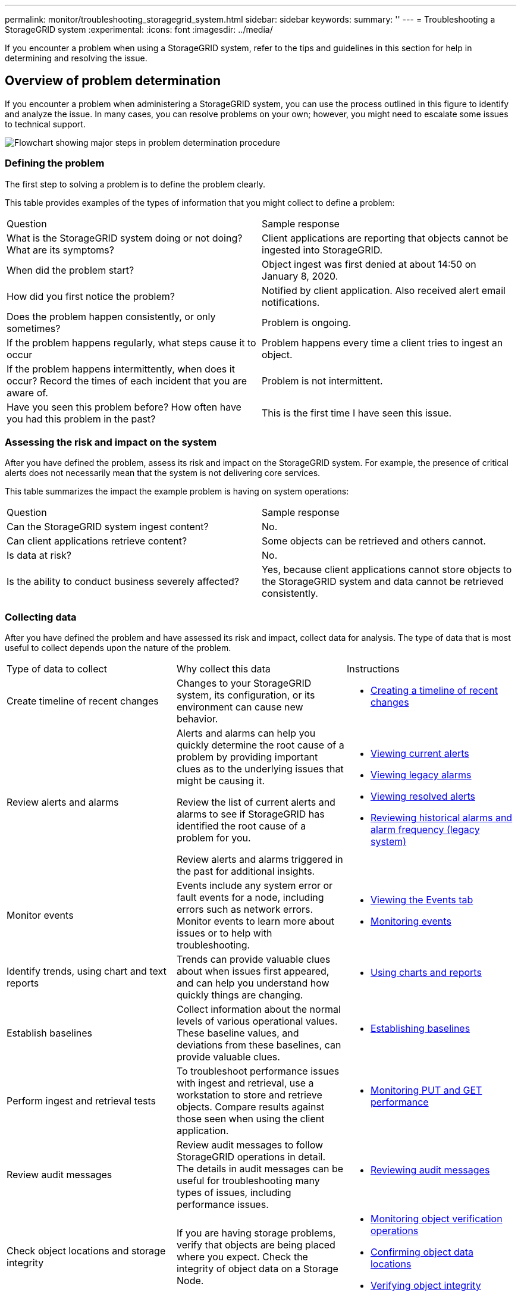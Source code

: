 ---
permalink: monitor/troubleshooting_storagegrid_system.html
sidebar: sidebar
keywords: 
summary: ''
---
= Troubleshooting a StorageGRID system
:experimental:
:icons: font
:imagesdir: ../media/

[.lead]
If you encounter a problem when using a StorageGRID system, refer to the tips and guidelines in this section for help in determining and resolving the issue.

== Overview of problem determination

[.lead]
If you encounter a problem when administering a StorageGRID system, you can use the process outlined in this figure to identify and analyze the issue. In many cases, you can resolve problems on your own; however, you might need to escalate some issues to technical support.

image::../media/problem_determination_methodology.gif[Flowchart showing major steps in problem determination procedure]

=== Defining the problem

[.lead]
The first step to solving a problem is to define the problem clearly.

This table provides examples of the types of information that you might collect to define a problem:

|===
| Question| Sample response
a|
What is the StorageGRID system doing or not doing? What are its symptoms?
a|
Client applications are reporting that objects cannot be ingested into StorageGRID.
a|
When did the problem start?
a|
Object ingest was first denied at about 14:50 on January 8, 2020.
a|
How did you first notice the problem?
a|
Notified by client application. Also received alert email notifications.
a|
Does the problem happen consistently, or only sometimes?
a|
Problem is ongoing.
a|
If the problem happens regularly, what steps cause it to occur
a|
Problem happens every time a client tries to ingest an object.
a|
If the problem happens intermittently, when does it occur? Record the times of each incident that you are aware of.
a|
Problem is not intermittent.
a|
Have you seen this problem before? How often have you had this problem in the past?
a|
This is the first time I have seen this issue.
|===

=== Assessing the risk and impact on the system

[.lead]
After you have defined the problem, assess its risk and impact on the StorageGRID system. For example, the presence of critical alerts does not necessarily mean that the system is not delivering core services.

This table summarizes the impact the example problem is having on system operations:

|===
| Question| Sample response
a|
Can the StorageGRID system ingest content?
a|
No.
a|
Can client applications retrieve content?
a|
Some objects can be retrieved and others cannot.
a|
Is data at risk?
a|
No.
a|
Is the ability to conduct business severely affected?
a|
Yes, because client applications cannot store objects to the StorageGRID system and data cannot be retrieved consistently.
|===

=== Collecting data

[.lead]
After you have defined the problem and have assessed its risk and impact, collect data for analysis. The type of data that is most useful to collect depends upon the nature of the problem.

|===
| Type of data to collect| Why collect this data| Instructions
a|
Create timeline of recent changes
a|
Changes to your StorageGRID system, its configuration, or its environment can cause new behavior.
a|

* link:troubleshooting_storagegrid_system.md#[Creating a timeline of recent changes]

a|
Review alerts and alarms
a|
Alerts and alarms can help you quickly determine the root cause of a problem by providing important clues as to the underlying issues that might be causing it.

Review the list of current alerts and alarms to see if StorageGRID has identified the root cause of a problem for you.

Review alerts and alarms triggered in the past for additional insights.

a|

* link:viewing_current_alerts.md#[Viewing current alerts]
* link:viewing_legacy_alarms.md#[Viewing legacy alarms]
* link:viewing_resolved_alerts.md#[Viewing resolved alerts]
* link:managing_alarms.md#[Reviewing historical alarms and alarm frequency (legacy system)]

a|
Monitor events
a|
Events include any system error or fault events for a node, including errors such as network errors. Monitor events to learn more about issues or to help with troubleshooting.
a|

* link:viewing_events_tab.md#[Viewing the Events tab]
* link:monitoring_events.md#[Monitoring events]

a|
Identify trends, using chart and text reports
a|
Trends can provide valuable clues about when issues first appeared, and can help you understand how quickly things are changing.
a|

* link:using_charts_and_reports.md#[Using charts and reports]

a|
Establish baselines
a|
Collect information about the normal levels of various operational values. These baseline values, and deviations from these baselines, can provide valuable clues.
a|

* link:troubleshooting_storagegrid_system.md#[Establishing baselines]

a|
Perform ingest and retrieval tests
a|
To troubleshoot performance issues with ingest and retrieval, use a workstation to store and retrieve objects. Compare results against those seen when using the client application.
a|

* link:monitoring_put_and_get_performance.md#[Monitoring PUT and GET performance]

a|
Review audit messages
a|
Review audit messages to follow StorageGRID operations in detail. The details in audit messages can be useful for troubleshooting many types of issues, including performance issues.
a|

* link:reviewing_audit_messages.md#[Reviewing audit messages]

a|
Check object locations and storage integrity
a|
If you are having storage problems, verify that objects are being placed where you expect. Check the integrity of object data on a Storage Node.
a|

* link:monitoring_object_verification_operations.md#[Monitoring object verification operations]
* link:troubleshooting_storagegrid_system.md#[Confirming object data locations]
* link:troubleshooting_storagegrid_system.md#[Verifying object integrity]

a|
Collect data for technical support
a|
Technical support might ask you to collect data or review specific information to help troubleshoot issues.
a|

* link:collecting_log_files_and_system_data.md#[Collecting log files and system data]
* link:manually_triggering_autosupport_message.md#[Manually triggering an AutoSupport message]
* link:reviewing_support_metrics.md#[Reviewing support metrics]

|===

==== Creating a timeline of recent changes

[.lead]
When a problem occurs, you should consider what has changed recently and when those changes occurred.

* Changes to your StorageGRID system, its configuration, or its environment can cause new behavior.
* A timeline of changes can help you identify which changes might be responsible for an issue, and how each change might have affected its development.

Create a table of recent changes to your system that includes information about when each change occurred and any relevant details about the change, such information about what else was happening while the change was in progress:

|===
| Time of change| Type of change| Details
a|
For example:

* When did you start the node recovery?
* When did the software upgrade complete?
* Did you interrupt the process?

a|
What happened? What did you do?

a|
Document any relevant details about the change. For example:

* Details of the network changes.
* Which hotfix was installed.
* How client workloads changed.

Make sure to note if more than one change was happening at the same time. For example, was this change made while an upgrade was in progress?

link:troubleshooting_storagegrid_system.md#RECENT_CHANGES[troubleshooting_storagegrid_system.md#RECENT_CHANGES]

|===

===== Examples of significant recent changes

Here are some examples of potentially significant changes:

* Was the StorageGRID system recently installed, expanded, or recovered?
* Has the system been upgraded recently? Was a hotfix applied?
* Has any hardware been repaired or changed recently?
* Has the ILM policy been updated?
* Has the client workload changed?
* Has the client application or its behavior changed?
* Have you changed load balancers, or added or removed a high availability group of Admin Nodes or Gateway Nodes?
* Have any tasks been started that might take a long time to complete? Examples include:
 ** Recovery of a failed Storage Node
 ** Storage Node decommissioning
* Have any changes been made to user authentication, such as adding a tenant or changing LDAP configuration?
* Is data migration taking place?
* Were platform services recently enabled or changed?
* Was compliance enabled recently?
* Have Cloud Storage Pools been added or removed?
* Have any changes been made to storage compression or encryption?
* Have there been any changes to the network infrastructure? For example, VLANs, routers, or DNS.
* Have any changes been made to NTP sources?
* Have any changes been made to the Grid, Admin, or Client Network interfaces?
* Have any configuration changes been made to the Archive Node?
* Have any other changes been made to the StorageGRID system or its environment?

==== Establishing baselines

[.lead]
You can establish baselines for your system by recording the normal levels of various operational values. In the future, you can compare current values to these baselines to help detect and resolve abnormal values.

|===
| Property| Value| How to obtain
a|
Average storage consumption
a|
*__***__**_ GB consumed/day

*__***__**_% consumed/day

a|
Go to the Grid Manager. On the Nodes page, select the entire grid or a site and go to the Storage tab.On the Storage Used - Object Data chart, find a period where the line is fairly stable. Hover your cursor over the chart to estimate how much storage is consumed each day

You can collect this information for the entire system or for a specific data center.

a|
Average metadata consumption
a|
*__***__**_ GB consumed/day

*__***__**_ % consumed/day

a|
Go to the Grid Manager. On the Nodes page, select the entire grid or a site and go to the Storage tab.On the Storage Used - Object Metadata chart, find a period where the line is fairly stable. Hover your cursor over the chart to estimate how much metadata storage is consumed each day

You can collect this information for the entire system or for a specific data center.

a|
Rate of S3/Swift operations
a|
*__***__**_ operations/second

a|
Go to the Dashboard in the Grid Manager. In the Protocol Operations section, view the values for S3 rate and the Swift rate.To see ingest and retrieval rates and counts for a specific site or node, select *Nodes* > *site or Storage Node* > *Objects*. Hover your cursor over the Ingest and Retrieve chart for S3 or Swift.

a|
Failed S3/Swift operations
a|
*__***__**_

a|
Select *Support* > *Tools* > *Grid Topology*. On the Overview tab in the API Operations section, view the value for S3 Operations - Failed or Swift Operations - Failed.

a|
ILM evaluation rate
a|
*__***__**_ objects/second

a|
From the Nodes page, select *grid* > *ILM*.

On the ILM Queue chart, find a period where the line is fairly stable. Hover your cursor over the chart to estimate a baseline value for *Evaluation rate* for your system.

a|
ILM scan rate
a|
*__***__**_ objects/second

a|
Select *Nodes* > *grid* > *ILM*.

On the ILM Queue chart, find a period where the line is fairly stable. Hover your cursor over the chart to estimate a baseline value for *Scan rate* for your system.

a|
Objects queued from client operations
a|
*__***__**_ objects/second

a|
Select *Nodes* > *grid* > *ILM*.

On the ILM Queue chart, find a period where the line is fairly stable. Hover your cursor over the chart to estimate a baseline value for *Objects queued (from client operations)* for your system.

a|
Average query latency
a|
*__***__**_ milliseconds

a|
Select *Nodes* > *Storage Node* > *Objects*. In the Queries table, view the value for Average Latency.

|===

=== Analyzing data

[.lead]
Use the information that you collect to determine the cause of the problem and potential solutions.

The analysis is problem‐dependent, but in general:

* Locate points of failure and bottlenecks using the alarms.
* Reconstruct the problem history using the alarm history and charts.
* Use charts to find anomalies and compare the problem situation with normal operation.

=== Escalation information checklist

[.lead]
If you cannot resolve the problem on your own, contact technical support. Before contacting technical support, gather the information listed in the following table to facilitate problem resolution.

|===
| image:../media/feature_checkmark.gif[checkmark]

| Item| Notes
a|
 
a|
Problem statement
a|
What are the problem symptoms? When did the problem start? Does it happen consistently or intermittently? If intermittently, what times has it occurred?link:troubleshooting_storagegrid_system.md#[Defining the problem]

a|
 
a|
Impact assessment
a|
What is the severity of the problem? What is the impact to the client application?

* Has the client connected successfully before?
* Can the client ingest, retrieve, and delete data?

a|
 
a|
StorageGRID System ID
a|
Select *Maintenance* > *System* > *License*. The StorageGRID System ID is shown as part of the current license.
a|
 
a|
Software version
a|
Click *Help* > *About* to see the StorageGRID version.
a|
 
a|
Customization
a|
Summarize how your StorageGRID system is configured. For example, list the following:

* Does the grid use storage compression, storage encryption, or compliance?
* Does ILM make replicated or erasure coded objects? Does ILM ensure site redundancy? Do ILM rules use the Strict, Balanced, or Dual Commit ingest behaviors?

a|
 
a|
Log files and system data
a|
Collect log files and system data for your system. Select *Support* > *Tools* > *Logs*.You can collect logs for the entire grid, or for selected nodes.

If you are collecting logs only for selected nodes, be sure to include at least one Storage Node that has the ADC service. (The first three Storage Nodes at a site include the ADC service.)

xref:collecting_log_files_and_system_data.adoc[Collecting log files and system data]

a|
 
a|
Baseline information
a|
Collect baseline information regarding ingest operations, retrieval operations, and storage consumption. link:troubleshooting_storagegrid_system.md#[Establishing baselines]

a|
 
a|
Timeline of recent changes
a|
Create a timeline that summarizes any recent changes to the system or its environment.link:troubleshooting_storagegrid_system.md#[Creating a timeline of recent changes]

a|
 
a|
History of efforts to diagnose the issue
a|
If you have taken steps to diagnose or troubleshoot the issue yourself, make sure to record the steps you took and the outcome.
|===
*Related information*

link:troubleshooting_storagegrid_system.md#[Defining the problem]

link:troubleshooting_storagegrid_system.md#[Assessing the risk and impact on the system]

link:troubleshooting_storagegrid_system.md#[Collecting data]

link:troubleshooting_storagegrid_system.md#[Analyzing data]

http://docs.netapp.com/sgws-115/topic/com.netapp.doc.sg-admin/home.html[Administering StorageGRID]

== Troubleshooting object and storage issues

[.lead]
There are several tasks you can perform to help determine the source of object and storage issues.

=== Confirming object data locations

[.lead]
Depending on the problem, you might want to confirm where object data is being stored. For example, you might want to verify that the ILM policy is performing as expected and object data is being stored where intended.

* You must have an object identifier, which can be one of:
 ** *UUID*: The object's Universally Unique Identifier. Enter the UUID in all uppercase.
 ** *CBID*: The object's unique identifier within StorageGRID . You can obtain an object's CBID from the audit log. Enter the CBID in all uppercase.
 ** *S3 bucket and object key*: When an object is ingested through the S3 interface, the client application uses a bucket and object key combination to store and identify the object.
 ** *Swift container and object name*: When an object is ingested through the Swift interface, the client application uses a container and object name combination to store and identify the object.

. Select *ILM* > *Object Metadata Lookup*.
. Type the object's identifier in the *Identifier* field.
+
You can enter a UUID, CBID, S3 bucket/object-key, or Swift container/object-name.
+
image::../media/object_lookup.png[Object Lookup page]

. Click *Look Up*.
+
The object metadata lookup results appear. This page lists the following types of information:

 ** System metadata, including the object ID (UUID), the object name, the name of the container, the tenant account name or ID, the logical size of the object, the date and time the object was first created, and the date and time the object was last modified.
 ** Any custom user metadata key-value pairs associated with the object.
 ** For S3 objects, any object tag key-value pairs associated with the object.
 ** For replicated object copies, the current storage location of each copy.
 ** For erasure-coded object copies, the current storage location of each fragment.
 ** For object copies in a Cloud Storage Pool, the location of the object, including the name of the external bucket and the object's unique identifier.
 ** For segmented objects and multipart objects, a list of object segments including segment identifiers and data sizes. For objects with more than 100 segments, only the first 100 segments are shown.
 ** All object metadata in the unprocessed, internal storage format. This raw metadata includes internal system metadata that is not guaranteed to persist from release to release.
The following example shows the object metadata lookup results for an S3 test object that is stored as two replicated copies.

+
image::../media/object_lookup_results.png[Object Lookup Results]

*Related information*

http://docs.netapp.com/sgws-115/topic/com.netapp.doc.sg-ilm/home.html[Managing objects with information lifecycle management]

http://docs.netapp.com/sgws-115/topic/com.netapp.doc.sg-s3/home.html[Implementing S3 client applications]

http://docs.netapp.com/sgws-115/topic/com.netapp.doc.sg-swift/home.html[Implementing Swift client applications]

=== Object store (storage volume) failures

[.lead]
The underlying storage on a Storage Node is divided into object stores. These object stores are physical partitions that act as mount points for StorageGRID system's storage. Object stores are also known as storage volumes.

You can view object store information for each Storage Node. Object stores are shown at the bottom of the *Nodes* > *Storage Node* > *Storage* page.

image::../media/nodes_page_storage_nodes_storage_tables.png[Nodes Page Storage Node Storage Tables]

To see more details about each Storage Node, follow these steps:

. Select *Support* > *Tools* > *Grid Topology*.
. Select *site* > *Storage Node* > *LDR* > *Storage* > *Overview* > *Main*.

image::../media/storage_node_object_stores.png[Storage Node object store]

Depending on the nature of the failure, faults with a storage volume might be reflected in an alarm on the storage status or on the health of an object store. If a storage volume fails, you should repair the failed storage volume to restore the Storage Node to full functionality as soon as possible. If necessary, you can go to the *Configuration* tab and place the Storage Node in a read‐only state so that the StorageGRID system can use it for data retrieval while you prepare for a full recovery of the server.

*Related information*

http://docs.netapp.com/sgws-115/topic/com.netapp.doc.sg-maint/home.html[Recovery and maintenance]

=== Verifying object integrity

[.lead]
The StorageGRID system verifies the integrity of object data on Storage Nodes, checking for both corrupt and missing objects.

There are two verification processes: background verification and foreground verification. They work together to ensure data integrity. Background verification runs automatically, and continuously checks the correctness of object data. Foreground verification can be triggered by a user, to more quickly verify the existence (although not the correctness) of objects.

*Related information*

link:troubleshooting_storagegrid_system.md#[What background verification is]

link:troubleshooting_storagegrid_system.md#[What foreground verification is]

==== What background verification is

[.lead]
The background verification process automatically and continuously checks Storage Nodes for corrupt copies of object data, and automatically attempts to repair any issues that it finds.

Background verification checks the integrity of replicated objects and erasure-coded objects, as follows:

* *Replicated objects*: If the background verification process finds a replicated object that is corrupt, the corrupt copy is removed from its location and quarantined elsewhere on the Storage Node. Then, a new uncorrupted copy is generated and placed to satisfy the active ILM policy. The new copy might not be placed on the Storage Node that was used for the original copy.
+
NOTE: Corrupt object data is quarantined rather than deleted from the system, so that it can still be accessed. For more information on accessing quarantined object data, contact technical support.

* *Erasure-coded objects*: If the background verification process detects that a fragment of an erasure-coded object is corrupt, StorageGRID automatically attempts to rebuild the missing fragment in place on the same Storage Node, using the remaining data and parity fragments. If the corrupted fragment cannot be rebuilt, the Corrupt Copies Detected (ECOR) attribute is incremented by one, and an attempt is made to retrieve another copy of the object. If retrieval is successful, an ILM evaluation is performed to create a replacement copy of the erasure-coded object.

The background verification process checks objects on Storage Nodes only. It does not check objects on Archive Nodes or in a Cloud Storage Pool. Objects must be older than four days to qualify for background verification.

Background verification runs at a continuous rate that is designed not to interfere with ordinary system activities. Background verification cannot be stopped. However you can increase the background verification rate to more quickly verify the contents of a Storage Node if you suspect a problem.

===== Alerts and alarms (legacy) related to background verification

If the system detects a corrupt object that it cannot correct automatically (because the corruption prevents the object from being identified), the *Unidentified corrupt object detected* alert is triggered.

If background verification cannot replace a corrupted object because it cannot locate another copy, the *Objects lost* alert and the LOST (Lost Objects) legacy alarm are triggered.

==== Changing the background verification rate

[.lead]
You can change the rate at which background verification checks replicated object data on a Storage Node if you have concerns about data integrity.

* You must be signed in to the Grid Manager using a supported browser.
* You must have specific access permissions.

You can change the Verification Rate for background verification on a Storage Node:

* Adaptive: Default setting. The task is designed to verify at a maximum of 4 MB/s or 10 objects/s (whichever is exceeded first).
* High: Storage verification proceeds quickly, at a rate that can slow ordinary system activities.

Use the High verification rate only when you suspect that a hardware or software fault might have corrupted object data. After the High priority background verification completes, the Verification Rate automatically resets to Adaptive.

. Select *Support* > *Tools* > *Grid Topology*.
. Select *Storage Node* > *LDR* > *Verification*.
. Select *Configuration* > *Main*.
. Go to *LDR* > *Verification* > *Configuration* > *Main*.
. Under Background Verification, select *Verification Rate* > *High* or *Verification Rate* > *Adaptive*.
+
image::../media/background_verification_rate.png[setting Verification Rate]
+
NOTE: Setting the Verification Rate to High triggers the VPRI (Verification Rate) legacy alarm at the Notice level.

. Click *Apply Changes*.
. Monitor the results of background verification for replicated objects.
 .. Go to *Nodes* > *Storage Node* > *Objects*.
 .. In the Verification section, monitor the values for *Corrupt Objects* and *Corrupt Objects Unidentified*.
+
If background verification finds corrupt replicated object data, the *Corrupt Objects* metric is incremented, and StorageGRID attempts to extract the object identifier from the data, as follows:

  *** If the object identifier can be extracted, StorageGRID automatically creates a new copy of the object data. The new copy can be made anywhere in the StorageGRID system that satisfies the active ILM policy.
  *** If the object identifier cannot be extracted (because it has been corrupted), the *Corrupt Objects Unidentified* metric is incremented, and the *Unidentified corrupt object detected* alert is triggered.

 .. If corrupt replicated object data is found, contact technical support to determine the root cause of the corruption.
. Monitor the results of background verification for erasure-coded objects.
+
If background verification finds corrupt fragments of erasure-coded object data, the Corrupt Fragments Detected attribute is incremented. StorageGRID recovers by rebuilding the corrupt fragment in place on the same Storage Node.

 .. Select *Support* > *Tools* > *Grid Topology*.
 .. Select *Storage Node* > *LDR* > *Erasure Coding*.
 .. In the Verification Results table, monitor the Corrupt Fragments Detected (ECCD) attribute.

. After corrupt objects have been automatically restored by the StorageGRID system, reset the count of corrupt objects.
 .. Select *Support* > *Tools* > *Grid Topology*.
 .. Select *Storage Node* > *LDR* > *Verification* > *Configuration*.
 .. Select *Reset Corrupt Object Count*.
 .. Click *Apply Changes*.
. If you are confident that quarantined objects are not required, you can delete them.
+
NOTE: If the *Objects lost* alert or the LOST (Lost Objects) legacy alarm was triggered, technical support might want to access quarantined objects to help debug the underlying issue or to attempt data recovery.

 .. Select *Support* > *Tools* > *Grid Topology*.
 .. Select *Storage Node* > *LDR* > *Verification* > *Configuration*.
 .. Select *Delete Quarantined Objects*.
 .. Click *Apply Changes*.

==== What foreground verification is

[.lead]
Foreground verification is a user-initiated process that checks if all expected object data exists on a Storage Node. Foreground verification is used to verify the integrity of a storage device.

Foreground verification is a faster alternative to background verification that checks the existence, but not the integrity, of object data on a Storage Node. If foreground verification finds that many items are missing, there might be an issue with all or part of a storage device associated with the Storage Node.

Foreground verification checks both replicated object data and erasure-coded object data, as follows:

* *Replicated objects*: If a copy of replicated object data is found to be missing, StorageGRID automatically attempts to replace the copy from copies stored elsewhere in the system. The Storage Node runs an existing copy through an ILM evaluation, which will determine that the current ILM policy is no longer being met for this object because the missing copy no longer exists at the expected location. A new copy is generated and placed to satisfy the system's active ILM policy. This new copy might not be placed in the same location that the missing copy was stored.
* *Erasure-coded objects*: If a fragment of an erasure-coded object is found to be missing, StorageGRID automatically attempts to rebuild the missing fragment in place on the same Storage Node using the remaining fragments. If the missing fragment cannot be rebuilt (because too many fragments have been lost), the Corrupt Copies Detected (ECOR) attribute is incremented by one. ILM then attempts to find another copy of the object, which it can use to generate a new erasure-coded copy.
+
If foreground verification identifies an issue with erasure coding on a storage volume, the foreground verification task pauses with an error message that identifies the affected volume. You must perform a recovery procedure for any affected storage volumes.

If no other copies of a missing replicated object or a corrupted erasure-coded object can be found in the grid, the *Objects lost* alert and the LOST (Lost Objects) legacy alarm are triggered.

==== Running foreground verification

[.lead]
Foreground verification enables you to verify the existence of data on a Storage Node. Missing object data might indicate that an issue exists with the underlying storage device.

* You have ensured that the following grid tasks are not running:
 ** Grid Expansion: Add Server (GEXP), when adding a Storage Node
 ** Storage Node Decommissioning (LDCM) on the same Storage Node
If these grid tasks are running, wait for them to complete or release their lock.
* You have ensured that the storage is online. (Select *Support* > *Tools* > *Grid Topology*. Then, select *Storage Node* > *LDR* > *Storage* > *Overview* > *Main*. Ensure that *Storage State - Current* is Online.)
* You have ensured that the following recovery procedures are not running on the same Storage Node:
 ** Recovery of a failed storage volume
 ** Recovery of a Storage Node with a failed system drive
Foreground verification does not provide useful information while recovery procedures are in progress.

Foreground verification checks for both missing replicated object data and missing erasure-coded object data:

* If foreground verification finds large amounts of missing object data, there is likely an issue with the Storage Node's storage that needs to be investigated and addressed.
* If foreground verification finds a serious storage error associated with erasure-coded data, it will notify you. You must perform storage volume recovery to repair the error.

You can configure foreground verification to check all of a Storage Node's object stores or only specific object stores.

If foreground verification finds missing object data, the StorageGRID system attempts to replace it. If a replacement copy cannot be made, the LOST (Lost Objects) alarm might be triggered.

Foreground verification generates an LDR Foreground Verification grid task that, depending on the number of objects stored on a Storage Node, can take days or weeks to complete. It is possible to select multiple Storage Nodes at the same time; however, these grid tasks are not run simultaneously. Instead, they are queued and run one after the other until completion. When foreground verification is in progress on a Storage Node, you cannot start another foreground verification task on that same Storage Node even though the option to verify additional volumes might appear to be available for the Storage Node.

If a Storage Node other than the one where foreground verification is being run goes offline, the grid task continues to run until the *% Complete* attribute reaches 99.99 percent. The *% Complete* attribute then falls back to 50 percent and waits for the Storage Node to return to online status. When the Storage Node's state returns to online, the LDR Foreground Verification grid task continues until it completes.

. Select *Storage Node* > *LDR* > *Verification*.
. Select *Configuration* > *Main*.
. Under *Foreground Verification*, select the check box for each storage volume ID you want to verify.
+
image::../media/foreground_verification_volume_id_selection.gif[Foreground Verification Configuration page]

. Click *Apply Changes*.
+
Wait until the page auto-refreshes and reloads before you leave the page. Once refreshed, object stores become unavailable for selection on that Storage Node.
+
An LDR Foreground Verification grid task is generated and runs until it completes, pauses, or is aborted.

. Monitor missing objects or missing fragments:
 .. Select *Storage Node* > *LDR* > *Verification*.
 .. On the Overview tab under *Verification Results*, note the value of *Missing Objects Detected*.
+
NOTE: The same value is reported as *Lost Objects* on the Nodes page. Go to *Nodes* > *Storage Node*, and select the *Objects* tab.
+
If the number of *Missing Objects Detected* is large (if there are a hundreds of missing objects), there is likely an issue with the Storage Node's storage. Contact technical support.

 .. Select *Storage Node* > *LDR* > *Erasure Coding*.
 .. On the Overview tab under *Verification Results*, note the value of *Missing Fragments Detected*.
+
If the number of *Missing Fragments Detected* is large (if there are a hundreds of missing fragments), there is likely an issue with the Storage Node's storage. Contact technical support.

+
If foreground verification does not detect a significant number of missing replicated object copies or a significant number of missing fragments, then the storage is operating normally.
. Monitor the completion of the foreground verification grid task:
 .. Select *Support* > *Tools* > *Grid Topology*. Then select *site* > menu:Admin Node[CMN] > *Grid Task* > *Overview* > *Main*.
 .. Verify that the foreground verification grid task is progressing without errors.
+
NOTE: A notice-level alarm is triggered on grid task status (SCAS) if the foreground verification grid task pauses.

 .. If the grid task pauses with a critical storage error, recover the affected volume and then run foreground verification on the remaining volumes to check for additional errors.
+
IMPORTANT: If the foreground verification grid task pauses with the message Encountered a critical storage error in volume volID, you must perform the procedure for recovering a failed storage volume. See the recovery and maintenance instructions.

If you still have concerns about data integrity, go to *LDR* > *Verification* > *Configuration* > *Main* and increase the background Verification Rate. Background verification checks the correctness of all stored object data and repairs any issues that it finds. Finding and repairing potential issues as quickly as possible reduces the risk of data loss.

*Related information*

http://docs.netapp.com/sgws-115/topic/com.netapp.doc.sg-maint/home.html[Recovery and maintenance]

=== Troubleshooting lost and missing object data

[.lead]
Objects can be retrieved for several reasons, including read requests from a client application, background verifications of replicated object data, ILM re-evaluations, and the restoration of object data during the recovery of a Storage Node.

The StorageGRID system uses location information in an object's metadata to determine from which location to retrieve the object. If a copy of the object is not found in the expected location, the system attempts to retrieve another copy of the object from elsewhere in the system, assuming that the ILM policy contains a rule to make two or more copies of the object.

If this retrieval is successful, the StorageGRID system replaces the missing copy of the object. Otherwise, the *Objects lost* alert and the legacy LOST (Lost Objects) alarm are triggered, as follows:

* For replicated copies, if another copy cannot be retrieved, the object is considered lost, and the alert and alarm are triggered.
* For erasure coded copies, if a copy cannot be retrieved from the expected location, the Corrupt Copies Detected (ECOR) attribute is incremented by one before an attempt is made to retrieve a copy from another location. If no other copy is found, the alert and alarm are triggered.

You should investigate all *Objects lost* alerts immediately to determine the root cause of the loss and to determine if the object might still exist in an offline, or otherwise currently unavailable, Storage Node or Archive Node.

In the case where object data without copies is lost, there is no recovery solution. However, you must reset the Lost Object counter to prevent known lost objects from masking any new lost objects.

*Related information*

link:troubleshooting_storagegrid_system.md#[Investigating lost objects]

link:troubleshooting_storagegrid_system.md#[Resetting lost and missing object counts]

==== Investigating lost objects

[.lead]
When the *Objects lost* alert and the legacy LOST (Lost Objects) alarm are triggered, you must investigate immediately. Collect information about the affected objects and contact technical support.

* You must be signed in to the Grid Manager using a supported browser.
* You must have specific access permissions.
* You must have the Passwords.txt file.

The *Objects lost* alert and the LOST alarm indicate that StorageGRID believes that there are no copies of an object in the grid. Data might have been permanently lost.

Investigate lost object alarms or alerts immediately. You might need to take action to prevent further data loss. In some cases, you might be able to restore a lost object if you take prompt action.

The number of Lost Objects can be seen in the Grid Manager.

. Select *Nodes*.
. Select *Storage Node* > *Objects*.
. Review the number of Lost Objects shown in the Object Counts table.
+
This number indicates the total number of objects this grid node detects as missing from the entire StorageGRID system. The value is the sum of the Lost Objects counters of the Data Store component within the LDR and DDS services.
+
image::../media/nodes_storage_nodes_objects_page_lost_object.png[Nodes Storage Nodes Object Page lost object]

. From an Admin Node, access the audit log to determine the unique identifier (UUID) of the object that triggered the *Objects lost* alert and the LOST alarm:
 .. Log in to the grid node:
  ... Enter the following command: `ssh admin@grid_node_IP`
  ... Enter the password listed in the Passwords.txt file.
  ... Enter the following command to switch to root: `su -`
  ... Enter the password listed in the Passwords.txt file.
When you are logged in as root, the prompt changes from `$` to `#`.
 .. Change to the directory where the audit logs are located. Enter: `cd /var/local/audit/export/`
 .. Use grep to extract the Object Lost (OLST) audit messages. Enter: `grep OLST audit_file_name`
 .. Note the UUID value included in the message.
+
----
>Admin: # grep OLST audit.log
2020-02-12T19:18:54.780426 [AUDT:[CBID(UI64):0x38186FE53E3C49A5][UUID(CSTR):"**926026C4-00A4-449B-AC72-BCCA72DD1311**"]
[PATH(CSTR):"source/cats"][NOID(UI32):12288733][VOLI(UI64):3222345986][RSLT(FC32):NONE][AVER(UI32):10]
[ATIM(UI64):1581535134780426][ATYP(FC32):OLST][ANID(UI32):12448208][AMID(FC32):ILMX][ATID(UI64):7729403978647354233]]
----
. Use the ObjectByUUID command to find the object by its identifier (UUID), and then determine if data is at risk.
 .. Telnet to localhost 1402 to access the LDR console.
 .. Enter: `/proc/OBRP/ObjectByUUID UUID_value`
+
In this first example, the object with UUID 926026C4-00A4-449B-AC72-BCCA72DD1311 has two locations listed.
+
----
ade 12448208: /proc/OBRP > ObjectByUUID 926026C4-00A4-449B-AC72-BCCA72DD1311

{
    "TYPE(Object Type)": "Data object",
    "CHND(Content handle)": "**926026C4-00A4-449B-AC72-BCCA72DD1311**",
    "NAME": "cats",
    "CBID": "0x38186FE53E3C49A5",
    "PHND(Parent handle, UUID)": "221CABD0-4D9D-11EA-89C3-ACBB00BB82DD",
    "PPTH(Parent path)": "source",
    "META": {
        "BASE(Protocol metadata)": {
            "PAWS(S3 protocol version)": "2",
            "ACCT(S3 account ID)": "44084621669730638018",
            "*ctp(HTTP content MIME type)": "binary/octet-stream"
        },
        "BYCB(System metadata)": {
            "CSIZ(Plaintext object size)": "5242880",
            "SHSH(Supplementary Plaintext hash)": "MD5D 0xBAC2A2617C1DFF7E959A76731E6EAF5E",
            "BSIZ(Content block size)": "5252084",
            "CVER(Content block version)": "196612",
            "CTME(Object store begin timestamp)": "2020-02-12T19:16:10.983000",
            "MTME(Object store modified timestamp)": "2020-02-12T19:16:10.983000",
            "ITME": "1581534970983000"
        },
        "CMSM": {
            "LATM(Object last access time)": "2020-02-12T19:16:10.983000"
        },
        "AWS3": {
            "LOCC": "us-east-1"
        }
    },
    **"CLCO\(Locations\)": \[
        \{
            "Location Type": "CLDI\(Location online\)",
            "NOID\(Node ID\)": "12448208",
            "VOLI\(Volume ID\)": "3222345473",
            "Object File Path": "/var/local/rangedb/1/p/17/11/00rH0%DkRt78Ila\#3udu",
            "LTIM\(Location timestamp\)": "2020-02-12T19:36:17.880569"
        \},
        \{
            "Location Type": "CLDI\(Location online\)",
            "NOID\(Node ID\)": "12288733",
            "VOLI\(Volume ID\)": "3222345984",
            "Object File Path": "/var/local/rangedb/0/p/19/11/00rH0%DkRt78Rrb\#3s;L",
            "LTIM\(Location timestamp\)": "2020-02-12T19:36:17.934425"**
        }
    ]
}
----
+
In the second example, the object with UUID 926026C4-00A4-449B-AC72-BCCA72DD1311 has no locations listed.
+
----
ade 12448208: / > /proc/OBRP/ObjectByUUID 926026C4-00A4-449B-AC72-BCCA72DD1311

{
    "TYPE(Object Type)": "Data object",
    "CHND(Content handle)": "**926026C4-00A4-449B-AC72-BCCA72DD1311**",
    "NAME": "cats",
    "CBID": "0x38186FE53E3C49A5",
    "PHND(Parent handle, UUID)": "221CABD0-4D9D-11EA-89C3-ACBB00BB82DD",
    "PPTH(Parent path)": "source",
    "META": {
        "BASE(Protocol metadata)": {
            "PAWS(S3 protocol version)": "2",
            "ACCT(S3 account ID)": "44084621669730638018",
            "*ctp(HTTP content MIME type)": "binary/octet-stream"
        },
        "BYCB(System metadata)": {
            "CSIZ(Plaintext object size)": "5242880",
            "SHSH(Supplementary Plaintext hash)": "MD5D 0xBAC2A2617C1DFF7E959A76731E6EAF5E",
            "BSIZ(Content block size)": "5252084",
            "CVER(Content block version)": "196612",
            "CTME(Object store begin timestamp)": "2020-02-12T19:16:10.983000",
            "MTME(Object store modified timestamp)": "2020-02-12T19:16:10.983000",
            "ITME": "1581534970983000"
        },
        "CMSM": {
            "LATM(Object last access time)": "2020-02-12T19:16:10.983000"
        },
        "AWS3": {
            "LOCC": "us-east-1"
        }
    }
}
----

 .. Review the output of /proc/OBRP/ObjectByUUID, and take the appropriate action:
+
|===
| Metadata| Conclusion
a|
No object found ("ERROR":"" )
a|
If the object is not found, the message "ERROR":"" is returned.        If the object is not found, it is safe to ignore the alarm. The lack of an object indicates that the object was intentionally deleted.
a|
Locations > 0
a|
If there are locations listed in the output, the Lost Objects alarm might be a false positive.         Confirm that the objects exist. Use the Node ID and filepath listed in the output to confirm that the object file is in the listed location.
+
(The procedure for finding potentially lost objects explains how to use the Node ID to find the correct Storage Node.)
+
link:troubleshooting_storagegrid_system.md#[Searching for and restoring potentially lost objects]

If the objects exist, you can reset the count of Lost Objects to clear the alarm and the alert.
        a|
        Locations = 0
        a|
        If there are no locations listed in the output, the object is potentially missing.         You can try to find and restore the object yourself, or you can contact technical support.

....
    [Searching for and restoring potentially lost objects](troubleshooting_storagegrid_system.md#)

    Technical support might ask you to determine if there is a storage recovery procedure in progress. That is, has a repair-data command been issued on any Storage Node, and is the recovery still in progress? See the information about restoring object data to a storage volume in the recovery and maintenance instructions.


    |===
....

*Related information*

http://docs.netapp.com/sgws-115/topic/com.netapp.doc.sg-maint/home.html[Recovery and maintenance]

http://docs.netapp.com/sgws-115/topic/com.netapp.doc.sg-audit/home.html[Understanding audit messages]

==== Searching for and restoring potentially lost objects

[.lead]
It might be possible to find and restore objects that have triggered a Lost Objects (LOST) alarm and a *Object lost* alert and that you have identified as potentially lost.

* You must have the UUID of any lost object, as identified in "`Investigating lost objects.`"
* You must have the Passwords.txt file.

You can follow this procedure to look for replicated copies of the lost object elsewhere in the grid. In most cases, the lost object will not be found. However, in some cases, you might be able to find and restore a lost replicated object if you take prompt action.

IMPORTANT: Contact technical support for assistance with this procedure.

. From an Admin Node, search the audit logs for possible object locations:
 .. Log in to the grid node:
  ... Enter the following command: `ssh admin@grid_node_IP`
  ... Enter the password listed in the Passwords.txt file.
  ... Enter the following command to switch to root: `su -`
  ... Enter the password listed in the Passwords.txt file.
When you are logged in as root, the prompt changes from `$` to `#`.
 .. Change to the directory where the audit logs are located: `cd /var/local/audit/export/`
 .. Use grep to extract the audit messages associated with the potentially lost object and send them to an output file. Enter: `grep uuid-valueaudit_file_name > output_file_name`
+
For example:
+
----
Admin: # grep 926026C4-00A4-449B-AC72-BCCA72DD1311 audit.log > messages_about_lost_object.txt
----

 .. Use grep to extract the Location Lost (LLST) audit messages from this output file. Enter: `grep LLST output_file_name`
+
For example:
+
----
Admin: # grep LLST messages_about_lost_objects.txt
----
+
An LLST audit message looks like this sample message.
+
----
[AUDT:**\[NOID\(UI32\):12448208\]**[CBIL(UI64):0x38186FE53E3C49A5]
[UUID(CSTR):"926026C4-00A4-449B-AC72-BCCA72DD1311"][LTYP(FC32):CLDI]
**\[PCLD\(CSTR\):"/var/local/rangedb/1/p/17/11/00rH0%DkRs&LgA%\#3tN6"\]**
[TSRC(FC32):SYST][RSLT(FC32):NONE][AVER(UI32):10][ATIM(UI64):
1581535134379225][ATYP(FC32):LLST][ANID(UI32):12448208][AMID(FC32):CLSM]
[ATID(UI64):7086871083190743409]]
----

 .. Find the PCLD field and the NOID field in the LLST message.
+
If present, the value of PCLD is the complete path on disk to the missing replicated object copy. The value of NOID is the node id of the LDR where a copy of the object might be found.
+
If you find an object location, you might be able to restore the object.

 .. Find the Storage Node for this LDR node ID.
+
There are two ways to use the node ID to find the Storage Node:

  *** In the Grid Manager, select *Support* > *Tools* > *Grid Topology*. Then select *Data Center* > *Storage Node* > *LDR*. The LDR node ID is in the Node Information table. Review the information for each Storage Node until you find the one that hosts this LDR.
  *** Download and unzip the Recovery Package for the grid. There is a \docs directory in the SAID package. If you open the index.html file, the Servers Summary shows all node IDs for all grid nodes.
. Determine if the object exists on the Storage Node indicated in the audit message:
 .. Log in to the grid node:
  ... Enter the following command: `ssh admin@grid_node_IP`
  ... Enter the password listed in the Passwords.txt file.
  ... Enter the following command to switch to root: `su -`
  ... Enter the password listed in the Passwords.txt file.
When you are logged in as root, the prompt changes from `$` to `#`.
 .. Determine if the file path for the object exists.
+
For the file path of the object, use the value of PCLD from the LLST audit message.
+
For example, enter:
+
----
ls '/var/local/rangedb/1/p/17/11/00rH0%DkRs&LgA%#3tN6'
----
+
NOTE: Always enclose the object file path in single quotes in commands to escape any special characters.

  *** If the object path is not found, the object is lost and cannot be restored using this procedure. Contact technical support.
  *** If the object path is found, continue with step link:troubleshooting_storagegrid_system.md#STEP_RESTORE[troubleshooting_storagegrid_system.md#STEP_RESTORE]. You can attempt to restore the found object back to StorageGRID.
. If the object path was found, attempt to restore the object to StorageGRID:
 .. From the same Storage Node, change the ownership of the object file so that it can be managed by StorageGRID. Enter: `chown ldr-user:bycast 'file_path_of_object'`
 .. Telnet to localhost 1402 to access the LDR console. Enter: `telnet 0 1402`
 .. Enter: `cd /proc/STOR`
 .. Enter: `Object_Found 'file_path_of_object'`
+
For example, enter:
+
----
Object_Found '/var/local/rangedb/1/p/17/11/00rH0%DkRs&LgA%#3tN6'
----
+
Issuing the Object_Found command notifies the grid of the object's location. It also triggers the active ILM policy, which makes additional copies as specified in the policy.

+
NOTE: If the Storage Node where you found the object is offline, you can copy the object to any Storage Node that is online. Place the object in any /var/local/rangedb directory of the online Storage Node. Then, issue the Object_Found command using that file path to the object.
 ** If the object cannot be restored, the Object_Found command fails. Contact technical support.
 ** If the object was successfully restored to StorageGRID, a success message appears. For example:
+
----
ade 12448208: /proc/STOR > Object_Found '/var/local/rangedb/1/p/17/11/00rH0%DkRs&LgA%#3tN6'

ade 12448208: /proc/STOR > Object found succeeded.
First packet of file was valid. Extracted key: 38186FE53E3C49A5
Renamed '/var/local/rangedb/1/p/17/11/00rH0%DkRs&LgA%#3tN6' to '/var/local/rangedb/1/p/17/11/00rH0%DkRt78Ila#3udu'
----
+
Continue with step link:troubleshooting_storagegrid_system.md#STEP_VERIFY[troubleshooting_storagegrid_system.md#STEP_VERIFY].
. If the object was successfully restored to StorageGRID, verify that new locations were created.
 .. Enter: `cd /proc/OBRP`
 .. Enter: `ObjectByUUID UUID_value`
+
The following example shows that there are two locations for the object with UUID 926026C4-00A4-449B-AC72-BCCA72DD1311.
+
----
ade 12448208: /proc/OBRP > ObjectByUUID 926026C4-00A4-449B-AC72-BCCA72DD1311

{
    "TYPE(Object Type)": "Data object",
    "CHND(Content handle)": "**926026C4-00A4-449B-AC72-BCCA72DD1311**",
    "NAME": "cats",
    "CBID": "0x38186FE53E3C49A5",
    "PHND(Parent handle, UUID)": "221CABD0-4D9D-11EA-89C3-ACBB00BB82DD",
    "PPTH(Parent path)": "source",
    "META": {
        "BASE(Protocol metadata)": {
            "PAWS(S3 protocol version)": "2",
            "ACCT(S3 account ID)": "44084621669730638018",
            "*ctp(HTTP content MIME type)": "binary/octet-stream"
        },
        "BYCB(System metadata)": {
            "CSIZ(Plaintext object size)": "5242880",
            "SHSH(Supplementary Plaintext hash)": "MD5D 0xBAC2A2617C1DFF7E959A76731E6EAF5E",
            "BSIZ(Content block size)": "5252084",
            "CVER(Content block version)": "196612",
            "CTME(Object store begin timestamp)": "2020-02-12T19:16:10.983000",
            "MTME(Object store modified timestamp)": "2020-02-12T19:16:10.983000",
            "ITME": "1581534970983000"
        },
        "CMSM": {
            "LATM(Object last access time)": "2020-02-12T19:16:10.983000"
        },
        "AWS3": {
            "LOCC": "us-east-1"
        }
    },
    **"CLCO\(Locations\)": \[
        \{
            "Location Type": "CLDI\(Location online\)",
            "NOID\(Node ID\)": "12448208",
            "VOLI\(Volume ID\)": "3222345473",
            "Object File Path": "/var/local/rangedb/1/p/17/11/00rH0%DkRt78Ila\#3udu",
            "LTIM\(Location timestamp\)": "2020-02-12T19:36:17.880569"
        \},
        \{
            "Location Type": "CLDI\(Location online\)",
            "NOID\(Node ID\)": "12288733",
            "VOLI\(Volume ID\)": "3222345984",
            "Object File Path": "/var/local/rangedb/0/p/19/11/00rH0%DkRt78Rrb\#3s;L",
            "LTIM\(Location timestamp\)": "2020-02-12T19:36:17.934425"**
        }
    ]
}
----

 .. Sign out of the LDR console. Enter: `exit`
. From an Admin Node, search the audit logs for the ORLM audit message for this object to confirm that information lifecycle management (ILM) has placed copies as required.
 .. Log in to the grid node:
  ... Enter the following command: `ssh admin@grid_node_IP`
  ... Enter the password listed in the Passwords.txt file.
  ... Enter the following command to switch to root: `su -`
  ... Enter the password listed in the Passwords.txt file.
When you are logged in as root, the prompt changes from `$` to `#`.
 .. Change to the directory where the audit logs are located: `cd /var/local/audit/export/`
 .. Use grep to extract the audit messages associated with the object to an output file. Enter: `grep uuid-valueaudit_file_name > output_file_name`
+
For example:
+
----
Admin: # grep 926026C4-00A4-449B-AC72-BCCA72DD1311 audit.log > messages_about_restored_object.txt
----

 .. Use grep to extract the Object Rules Met (ORLM) audit messages from this output file. Enter: `grep ORLM output_file_name`
+
For example:
+
----
Admin: # grep ORLM messages_about_restored_object.txt
----
+
An ORLM audit message looks like this sample message.
+
----
[AUDT:[CBID(UI64):0x38186FE53E3C49A5][RULE(CSTR):"Make 2 Copies"]
[STAT(FC32):DONE][CSIZ(UI64):0][UUID(CSTR):"926026C4-00A4-449B-AC72-BCCA72DD1311"]
[LOCS(CSTR):"**CLDI 12828634 2148730112**, **CLDI 12745543 2147552014**"]
[RSLT(FC32):SUCS][AVER(UI32):10][ATYP(FC32):ORLM][ATIM(UI64):1563398230669]
[ATID(UI64):15494889725796157557][ANID(UI32):13100453][AMID(FC32):BCMS]]
----

 .. Find the LOCS field in the audit message.
+
If present, the value of CLDI in LOCS is the node ID and the volume ID where an object copy has been created. This message shows that the ILM has been applied and that two object copies have been created in two locations in the grid.
. Reset the count of lost objects in the Grid Manager.

*Related information*

link:troubleshooting_storagegrid_system.md#[Investigating lost objects]

link:troubleshooting_storagegrid_system.md#[Confirming object data locations]

link:troubleshooting_storagegrid_system.md#[Resetting lost and missing object counts]

http://docs.netapp.com/sgws-115/topic/com.netapp.doc.sg-audit/home.html[Understanding audit messages]

==== Resetting lost and missing object counts

[.lead]
After investigating the StorageGRID system and verifying that all recorded lost objects are permanently lost or that it is a false alarm, you can reset the value of the Lost Objects attribute to zero.

* You must be signed in to the Grid Manager using a supported browser.
* You must have specific access permissions.

You can reset the Lost Objects counter from either of the following pages:

* *Support* > *Tools* > *Grid Topology* > *site* > *Storage Node* > *LDR* > *Data Store* > *Overview* > *Main*
* *Support* > *Tools* > *Grid Topology* > *site* > *Storage Node* > *DDS* > *Data Store* > *Overview* > *Main*

These instructions show resetting the counter from the *LDR* > *Data Store* page.

. Select *Support* > *Tools* > *Grid Topology*.
. Select *Site* > *Storage Node* > *LDR* > *Data Store* > *Configuration* for the Storage Node that has the *Objects lost* alert or the LOST alarm.
. Select *Reset Lost Objects Count*.
+
image::../media/reset_ldr_lost_object_count.gif[Screenshot of LDR Reset Lost Object count]

. Click *Apply Changes*.
+
The Lost Objects attribute is reset to 0 and the *Objects lost* alert and the LOST alarm clear, which can take a few minutes.

. Optionally, reset other related attribute values that might have been incremented in the process of identifying the lost object.
 .. Select *Site* > *Storage Node* > *LDR* > *Erasure Coding* > *Configuration*.
 .. Select *Reset Reads Failure Count* and *Reset Corrupt Copies Detected Count*.
 .. Click *Apply Changes*.
 .. Select *Site* > *Storage Node* > *LDR* > *Verification* > *Configuration*.
 .. Select *Reset Missing Objects Count* and *Reset Corrupt Objects Count*.
 .. If you are confident that quarantined objects are not required, you can select *Delete Quarantined Objects*.
+
Quarantined objects are created when background verification identifies a corrupt replicated object copy. In most cases StorageGRID automatically replaces the corrupt object, and it is safe to delete the quarantined objects. However, if the *Objects lost* alert or the LOST alarm is triggered, technical support might want to access the quarantined objects.

 .. Click *Apply Changes*.

+
It can take a few moments for the attributes to reset after you click *Apply Changes*.

*Related information*

http://docs.netapp.com/sgws-115/topic/com.netapp.doc.sg-admin/home.html[Administering StorageGRID]

=== Troubleshooting the Low object data storage alert

[.lead]
The *Low object data storage* alert monitors how much space is available for storing object data on each Storage Node.

* You must be signed in to the Grid Manager using a supported browser.
* You must have specific access permissions.

The *Low object data storage* is triggered when the total amount of replicated and erasure coded object data on a Storage Node meets one of the conditions configured in the alert rule.

By default, a major alert is triggered when this condition evaluates as true:

----
(storagegrid_storage_utilization_data_bytes/
(storagegrid_storage_utilization_data_bytes + storagegrid_storage_utilization_usable_space_bytes)) >=0.90
----

In this condition:

* `storagegrid_storage_utilization_data_bytes` is an estimate of the total size of replicated and erasure coded object data for a Storage Node.
* `storagegrid_storage_utilization_usable_space_bytes` is the total amount of object storage space remaining for a Storage Node.

If a major or minor *Low object data storage* alert is triggered, you should perform an expansion procedure as soon as possible.

. Select *Alerts* > *Current*.
+
The Alerts page appears.

. From the table of alerts, expand the *Low object data storage* alert group, if required, and select the alert you want to view.
+
NOTE: Select the alert, not the heading for a group of alerts.

. Review the details in the dialog box, and note the following:
 ** Time triggered
 ** The name of the site and node
 ** The current values of the metrics for this alert
. Select *Nodes* > *Storage_Node or Site* > *Storage*.
. Hover your cursor over the Storage Used - Object Data graph.
+
The following values are shown:

 ** *Used (%)*: The percentage of the Total usable space that has been used for object data.
 ** *Used*: The amount of the Total usable space that has been used for object data.
 ** *Replicated data*: An estimate of the amount of replicated object data on this node, site, or grid.
 ** *Erasure-coded data*: An estimate of the amount of erasure-coded object data on this node, site, or grid.
 ** *Total*: The total amount of usable space on this node, site, or grid.
The Used value is the `storagegrid_storage_utilization_data_bytes` metric.

+
image::../media/nodes_page_storage_used_object_data.png[Nodes Page Storage Used Object Data]

. Select the time controls above the graph to view storage use over different time periods.
+
Looking at storage use over time can help you understand how much storage was used before and after the alert was triggered and can help you estimate how long it might take for the node's remaining space to become full.

. As soon as possible, perform an expansion procedure to add storage capacity.
+
You can add storage volumes (LUNs) to existing Storage Nodes, or you can add new Storage Nodes.
+
NOTE: To manage a full Storage Node, see the instructions for administering StorageGRID.

*Related information*

link:troubleshooting_storagegrid_system.md#[Troubleshooting the Storage Status (SSTS) alarm]

http://docs.netapp.com/sgws-115/topic/com.netapp.doc.sg-expansion/home.html[Expanding a StorageGRID system]

http://docs.netapp.com/sgws-115/topic/com.netapp.doc.sg-admin/home.html[Administering StorageGRID]

=== Troubleshooting the Storage Status (SSTS) alarm

[.lead]
The Storage Status (SSTS) alarm is triggered if a Storage Node has insufficient free space remaining for object storage.

* You must be signed in to the Grid Manager using a supported browser.
* You must have specific access permissions.

The SSTS (Storage Status) alarm is triggered at the Notice level when the amount of free space on every volume in a Storage Node falls below the value of the Storage Volume Soft Read Only Watermark (*Configuration* > *Storage Options* > *Overview*).

image::../media/storage_watermarks.png[Storage Options Overview]

For example, suppose the Storage Volume Soft Read-Only Watermark is set to 10 GB, which is its default value. The SSTS alarm is triggered if less than 10 GB of usable space remains on each storage volume in the Storage Node. If any of the volumes has 10 GB or more of available space, the alarm is not triggered.

If an SSTS alarm has been triggered, you can follow these steps to better understand the issue.

. Select *Support* > *Alarms (legacy)* > *Current Alarms*.
. From the Service column, select the data center, node, and service that are associated with the SSTS alarm.
+
The Grid Topology page appears. The Alarms tab shows the active alarms for the node and service you selected.
+
image::../media/ssts_alarm.png[Storage Node > LDR > Storage > Alarms tab]
+
In this example, both the SSTS (Storage Status) and SAVP (Total Usable Space (Percent)) alarms have been triggered at the Notice level.
+
NOTE: Typically, both the SSTS alarm and the SAVP alarm are triggered at about the same time; however, whether both alarms are triggered depends on the the watermark setting in GB and the SAVP alarm setting in percent.

. To determine how much usable space is actually available, select *LDR* > *Storage* > *Overview*, and find the Total Usable Space (STAS) attribute.
+
image::../media/storage_node_total_usable_space.png[Total Usable Space]
+
In this example, only 19.6 GB of the 164 GB of space on this Storage Node remains available. Note that the total value is the sum of the *Available* values for the three object store volumes. The SSTS alarm was triggered because each of the three storage volumes had less than 10 GB of available space.

. To understand how storage has been used over time, select the *Reports* tab, and plot Total Usable Space over the last few hours.
+
In this example, Total Usable Space dropped from roughly 155 GB at 12:00 to 20 GB at 12:35, which corresponds to the time at which the SSTS alarm was triggered.
+
image::../media/total_usable_space_chart.png[Total Usable Space - Chart]

. To understand how storage is being used as a percent of the total, plot Total Usable Space (Percent) over the last few hours.
+
In this example, the total usable space dropped from 95% to just over 10% at approximately the same time.
+
image::../media/total_usable_storage_percent_chart.png[Total Usable Space (Percent) - Chart]

. As required, add storage capacity by expanding the StorageGRID system.
+
For procedures on how to manage a full Storage Node, see the instructions for administering StorageGRID.

*Related information*

http://docs.netapp.com/sgws-115/topic/com.netapp.doc.sg-expansion/home.html[Expanding a StorageGRID system]

http://docs.netapp.com/sgws-115/topic/com.netapp.doc.sg-admin/home.html[Administering StorageGRID]

=== Troubleshooting delivery of platform services messages (SMTT alarm)

[.lead]
The Total Events (SMTT) alarm is triggered in the Grid Manager if a platform service message is delivered to an destination that cannot accept the data.

For example, an S3 multipart upload can succeed even though the associated replication or notification message cannot be delivered to the configured endpoint. Or, a message for CloudMirror replication can fail to be delivered if the metadata is too long.

The SMTT alarm contains a Last Event message that says, Failed to publish notifications for bucket-nameobject key for the last object whose notification failed.

For additional information about troubleshooting platform services, see the instructions for administering StorageGRID. You might need to access the tenant from the Tenant Manager to debug a platform service error.

. To view the alarm, select *Nodes* > *site* > *grid node* > *Events*.
. View Last Event at the top of the table.
+
Event messages are also listed in /var/local/log/bycast-err.log.

. Follow the guidance provided in the SMTT alarm contents to correct the issue.
. Click *Reset event counts*.
. Notify the tenant of the objects whose platform services messages have not been delivered.
. Instruct the tenant to trigger the failed replication or notification by updating the object's metadata or tags.

*Related information*

http://docs.netapp.com/sgws-115/topic/com.netapp.doc.sg-admin/home.html[Administering StorageGRID]

http://docs.netapp.com/sgws-115/topic/com.netapp.doc.sg-tenant-admin/home.html[Using tenant accounts]

xref:logs_files_reference.adoc[Log files reference]

xref:resetting_event_counts.adoc[Resetting event counts]

== Troubleshooting metadata issues

[.lead]
There are several tasks you can perform to help determine the source of metadata problems.

=== Troubleshooting the Low metadata storage alert

[.lead]
If the *Low metadata storage* alert is triggered, you must add new Storage Nodes.

* You must be signed in to the Grid Manager using a supported browser.

StorageGRID reserves a certain amount of space on volume 0 of each Storage Node for object metadata. This space is known as the actual reserved space, and it is subdivided into the space allowed for object metadata (the allowed metadata space) and the space required for essential database operations, such as compaction and repair. The allowed metadata space governs overall object capacity.

image::../media/metadata_allowed_space_volume_0.png[Metadata Allowed Space Volume 0]

If object metadata consumes more than 100% of the space allowed for metadata, database operations cannot run efficiently and errors will occur.

StorageGRID uses the following Prometheus metric to measure how full the allowed metadata space is:

----
storagegrid_storage_utilization_metadata_bytes/storagegrid_storage_utilization_metadata_allowed_bytes
----

When this Prometheus expression reaches certain thresholds, the *Low metadata storage* alert is triggered.

* *Minor*: Object metadata is using 70% or more of the allowed metadata space. You should add new Storage Nodes as soon as possible.
* *Major*: Object metadata is using 90% or more of the allowed metadata space. You must add new Storage Nodes immediately.
+
IMPORTANT: When object metadata is using 90% or more of the allowed metadata space, a warning appears on the Dashboard. If this warning appears, you must add new Storage Nodes immediately. You must never allow object metadata to use more than 100% of the allowed space.

* *Critical*: Object metadata is using 100% or more of the allowed metadata space and is starting to consume the space required for essential database operations. You must stop the ingest of new objects, and you must add new Storage Nodes immediately.

In the following example, object metadata is using more than 100% of the allowed metadata space. This is a critical situation, which will result in inefficient database operation and errors.

image::../media/cdlp_dashboard_alarm.gif[Metadata Dashboard Alarm]

IMPORTANT: If the size of volume 0 is smaller than the Metadata Reserved Space storage option (for example, in a non-production environment), the calculation for the *Low metadata storage* alert might be inaccurate.

. Select *Alerts* > *Current*.
. From the table of alerts, expand the *Low metadata storage* alert group, if required, and select the specific alert you want to view.
. Review the details in the alert dialog box.
. If a major or critical *Low metadata storage* alert has been triggered, perform an expansion to add Storage Nodes immediately.
+
NOTE: Because StorageGRID keeps complete copies of all object metadata at each site, the metadata capacity of the entire grid is limited by the metadata capacity of the smallest site. If you need to add metadata capacity to one site, you should also expand any other sites by the same number of Storage Nodes.
+
After you perform the expansion, StorageGRID redistributes the existing object metadata to the new nodes, which increases the overall metadata capacity of the grid. No user action is required. The *Low metadata storage* alert is cleared.

*Related information*

xref:monitoring_object_metadata_capacity_for_each_storage_node.adoc[Monitoring object metadata capacity for each Storage Node]

http://docs.netapp.com/sgws-115/topic/com.netapp.doc.sg-expansion/home.html[Expanding a StorageGRID system]

=== Troubleshooting the Services: Status - Cassandra (SVST) alarm

[.lead]
The Services: Status - Cassandra (SVST) alarm indicates that you might need to rebuild the Cassandra database for a Storage Node. Cassandra is used as the metadata store for StorageGRID.

* You must be signed in to the Grid Manager using a supported browser.
* You must have specific access permissions.
* You must have the Passwords.txt file.

If Cassandra is stopped for more than 15 days (for example, the Storage Node is powered off), Cassandra will not start when the node is brought back online. You must rebuild the Cassandra database for the affected DDS service.

You can use the Diagnostics page to obtain additional information on the current state of your grid.

xref:running_diagnostics.adoc[Running diagnostics]

IMPORTANT: If two or more of the Cassandra database services are down for more than 15 days, contact technical support, and do not proceed with the steps below.

. Select *Support* > *Tools* > *Grid Topology*.
. Select *site* > *Storage Node* > *SSM* > *Services* > *Alarms* > *Main* to display alarms.
+
This example shows that the SVST alarm was triggered.
+
image::../media/svst_alarm.gif[Alarms: SSM: Services page]
+
The SSM Services Main page also indicates that Cassandra is not running.
+
image::../media/cassandra_not_running.gif[Overview: SSM: Services page]

. Try restarting Cassandra from the Storage Node:
 .. Log in to the grid node:
  ... Enter the following command: `ssh admin@grid_node_IP`
  ... Enter the password listed in the Passwords.txt file.
  ... Enter the following command to switch to root: `su -`
  ... Enter the password listed in the Passwords.txt file.
When you are logged in as root, the prompt changes from `$` to `#`.
 .. Enter: `/etc/init.d/cassandra status`
 .. If Cassandra is not running, restart it: `/etc/init.d/cassandra restart`
. If Cassandra does not restart, determine how long Cassandra has been down. If Cassandra has been down for longer than 15 days, you must rebuild the Cassandra database.
+
IMPORTANT: If two or more of the Cassandra database services are down, contact technical support, and do not proceed with the steps below.
+
You can determine how long Cassandra has been down by charting it or by reviewing the servermanager.log file.

. To chart Cassandra:
 .. Select *Support* > *Tools* > *Grid Topology*. Then select *site* > *Storage Node* > *SSM* > *Services* > *Reports* > *Charts*.
 .. Select *Attribute* > *Service: Status - Cassandra*.
 .. For *Start Date*, enter a date that is at least 16 days before the current date. For *End Date*, enter the current date.
 .. Click *Update*.
 .. If the chart shows Cassandra as being down for more than 15 days, rebuild the Cassandra database.

+
The following chart example shows that Cassandra has been down for at least 17 days.
+
image::../media/cassandra_not_running_chart.png[Overview: SSM: Services page]
. To review the servermanager.log file on the Storage Node:
 .. Log in to the grid node:
  ... Enter the following command: `ssh admin@grid_node_IP`
  ... Enter the password listed in the Passwords.txt file.
  ... Enter the following command to switch to root: `su -`
  ... Enter the password listed in the Passwords.txt file.
When you are logged in as root, the prompt changes from `$` to `#`.
 .. Enter: `cat /var/local/log/servermanager.log`
+
The contents of the servermanager.log file are displayed.
+
If Cassandra has been down for longer than 15 days, the following message is displayed in the servermanager.log file:
+
----
"2014-08-14 21:01:35 +0000 | cassandra | cassandra not
started because it has been offline for longer than
its 15 day grace period - rebuild cassandra
----

 .. Make sure the timestamp of this message is the time when you attempted restarting Cassandra as instructed in step link:troubleshooting_storagegrid_system.md#STEP_6A4A25E2BE2649DAB476DB900C8B864F[3].
+
There can be more than one entry for Cassandra; you must locate the most recent entry.

 .. If Cassandra has been down for longer than 15 days, you must rebuild the Cassandra database.
+
For instructions, see "`Recovering from a single Storage Node down more than 15 days`" in the recovery and maintenance instructions.

 .. Contact technical support if alarms do not clear after Cassandra is rebuilt.

*Related information*

http://docs.netapp.com/sgws-115/topic/com.netapp.doc.sg-maint/home.html[Recovery and maintenance]

=== Troubleshooting Cassandra Out of Memory errors (SMTT alarm)

[.lead]
A Total Events (SMTT) alarm is triggered when the Cassandra database has an out-of-memory error. If this error occurs, contact technical support to work through the issue.

If an out-of-memory error occurs for the Cassandra database, a heap dump is created, a Total Events (SMTT) alarm is triggered, and the Cassandra Heap Out Of Memory Errors count is incremented by one.

. To view the event, select *Nodes* > *grid node* > *Events*.
. Verify that the Cassandra Heap Out Of Memory Errors count is 1 or greater.
+
You can use the Diagnostics page to obtain additional information on the current state of your grid.
+
xref:running_diagnostics.adoc[Running diagnostics]

. Go to /var/local/core/, compress the Cassandra.hprof file, and send it to technical support.
. Make a backup of the Cassandra.hprof file, and delete it from the /var/local/core/ directory.
+
This file can be as large as 24 GB, so you should remove it to free up space.

. Once the issue is resolved, click *Reset event counts*.
+
NOTE: To reset event counts, you must have the Grid Topology Page Configuration permission.

*Related information*

xref:resetting_event_counts.adoc[Resetting event counts]

== Troubleshooting certificate errors

[.lead]
If you see a security or certificate issue when you try to connect to StorageGRID using a web browser, an S3 or Swift client, or an external monitoring tool, you should check the certificate.

Certificate errors can cause problems when you try to connect to StorageGRID using the Grid Manager, Grid Management API, Tenant Manager, or the Tenant Management API. Certificate errors can also occur when you try to connect with an S3 or Swift client or external monitoring tool.

If you are accessing the Grid Manager or Tenant Manager using a domain name instead of an IP address, the browser shows a certificate error without an option to bypass if either of the following occurs:

* Your custom management interface server certificate expires.
* You revert from a custom management interface server certificate to the default server certificate.

The following example shows a certificate error when the custom management interface server certificate expired:

image::../media/certificate_error.png[Example certificate error]

To ensure that operations are not disrupted by a failed server certificate, the *Expiration of server certificate for Management Interface* alert is triggered when the server certificate is about to expire.

When you are using client certificates for external Prometheus integration, certificate errors can be caused by the StorageGRID management interface server certificate or by client certificates. The *Expiration of certificates configured on Client Certificates page* alert is triggered when a client certificate is about to expire.

. If you received an alert notification about an expired certificate, access the certificate details:
 ** For a server certificate, select *Configuration* > *Network Settings* > *Server Certificates*.
 ** For a client certificate, select *Configuration* > *Access Control* > *Client Certificates*.
. Check the validity period of the certificate.
+
Some web browsers and S3 or Swift clients do not accept certificates with a validity period greater than 398 days.

. If the certificate has expired or will expire soon, upload or generate a new certificate.
 ** For a server certificate, see the steps for configuring a custom server certificate for the Grid Manager and the Tenant Manager in the instructions for administering StorageGRID.
 ** For a client certificate, see the steps for configuring a client certificate in the instructions for administering StorageGRID.
. For server certificate errors, try either or both of the following options:
 ** Ensure that the Subject Alternative Name (SAN) of the certificate is populated, and that the SAN matches the IP address or host name of the node that you are connecting to.
 ** If you are attempting to connect to StorageGRID using a domain name:
  ... Enter the IP address of the Admin Node instead of the domain name to bypass the connection error and access the Grid Manager.
  ... From the Grid Manager, select *Configuration* > *Network Settings* > *Server Certificates* to install a new custom certificate or continue with the default certificate.
  ... In the instructions for administering StorageGRID, see the steps for configuring a custom server certificate for the Grid Manager and the Tenant Manager.

*Related information*

http://docs.netapp.com/sgws-115/topic/com.netapp.doc.sg-admin/home.html[Administering StorageGRID]

== Troubleshooting Admin Node and user interface issues

[.lead]
There are several tasks you can perform to help determine the source of issues related to Admin Nodes and the StorageGRID user interface.

=== Troubleshooting sign-on errors

[.lead]
If you experience an error when you are signing in to a StorageGRID Admin Node, your system might have an issue with the identity federation configuration, a networking or hardware problem, an issue with Admin Node services, or an issue with the Cassandra database on connected Storage Nodes.

* You must have the Passwords.txt file.
* You must have specific access permissions.

Use these troubleshooting guidelines if you see any of the following error messages when attempting to sign in to an Admin Node:

* Your credentials for this account were invalid. Please try again.
* Waiting for services to start...
* Internal server error. The server encountered an error and could not complete your request. Please try again. If the problem persists, contact Technical Support.
* Unable to communicate with server. Reloading page...

. Wait 10 minutes, and try signing in again.
+
If the error is not resolved automatically, go to the next step.

. If your StorageGRID system has more than one Admin Node, try signing in to the Grid Manager from another Admin Node.
 ** If you are able to sign in, you can use the *Dashboard*, *Nodes*, *Alerts*, and *Support* options to help determine the cause of the error.
 ** If you have only one Admin Node or you still cannot sign in, go to the next step.
. Determine if the node's hardware is offline.
. If single sign-on (SSO) is enabled for your StorageGRID system, refer to the steps for configuring single sign-on, in the instructions for administering StorageGRID.
+
You might need to temporarily disable and re-enable SSO for a single Admin Node to resolve any issues.
+
NOTE: If SSO is enabled, you cannot sign on using a restricted port. You must use port 443.

. Determine if the account you are using belongs to a federated user.
+
If the federated user account is not working, try signing in to the Grid Manager as a local user, such as root.

 ** If the local user can sign in:
  ... Review any displayed alarms.
  ... Select *Configuration* > *Identity Federation*.
  ... Click *Test Connection* to validate your connection settings for the LDAP server.
  ... If the test fails, resolve any configuration errors.
 ** If the local user cannot sign in and you are confident that the credentials are correct, go to the next step.

. Use Secure Shell (ssh) to log in to the Admin Node:
 .. Enter the following command: `ssh admin@Admin_Node_IP`
 .. Enter the password listed in the Passwords.txt file.
 .. Enter the following command to switch to root: `su -`
 .. Enter the password listed in the Passwords.txt file.
+
When you are logged in as root, the prompt changes from `$` to `#`.
. View the status of all services running on the grid node: `storagegrid-status`
+
Make sure the nms, mi, nginx, and mgmt api services are all running.
+
The output is updated immediately if the status of a service changes.

 $ storagegrid-status
 Host Name                      99-211
 IP Address                     10.96.99.211
 Operating System Kernel        4.19.0         Verified
 Operating System Environment   Debian 10.1    Verified
 StorageGRID Webscale Release   11.4.0         Verified
 Networking                                    Verified
 Storage Subsystem                             Verified
 Database Engine                5.5.9999+default Running
 Network Monitoring             11.4.0         Running
 Time Synchronization           1:4.2.8p10+dfsg Running
 ams                            11.4.0         Running
 cmn                            11.4.0         Running
 nms                            11.4.0         Running
 ssm                            11.4.0         Running
 mi                             11.4.0         Running
 dynip                          11.4.0         Running
 nginx                          1.10.3         Running
 tomcat                         9.0.27         Running
 grafana                        6.4.3          Running
 mgmt api                       11.4.0         Running
 prometheus                     11.4.0         Running
 persistence                    11.4.0         Running
 ade exporter                   11.4.0         Running
 alertmanager                   11.4.0         Running
 attrDownPurge                  11.4.0         Running
 attrDownSamp1                  11.4.0         Running
 attrDownSamp2                  11.4.0         Running
 node exporter                  0.17.0+ds      Running
 sg snmp agent                  11.4.0         Running

. Confirm that the Apache web server is running: `# service apache2 status`
. Use Lumberjack to collect logs: `# /usr/local/sbin/lumberjack.rb`
+
If the failed authentication happened in the past, you can use the --start and --end Lumberjack script options to specify the appropriate time range. Use lumberjack -h for details on these options.
+
The output to the terminal indicates where the log archive has been copied.

. Review the following logs:
 ** /var/local/log/bycast.log
 ** /var/local/log/bycast-err.log
 ** /var/local/log/nms.log
 ** **/*commands.txt
. If you could not identify any issues with the Admin Node, issue either of the following commands to determine the IP addresses of the three Storage Nodes that run the ADC service at your site. Typically, these are the first three Storage Nodes that were installed at the site.
+
----
# cat /etc/hosts
----
+
----
# vi /var/local/gpt-data/specs/grid.xml
----
+
Admin Nodes use the ADC service during the authentication process.

. From the Admin Node, log in to each of the ADC Storage Nodes, using the IP addresses you identified.
 .. Enter the following command: `ssh admin@grid_node_IP`
 .. Enter the password listed in the Passwords.txt file.
 .. Enter the following command to switch to root: `su -`
 .. Enter the password listed in the Passwords.txt file.
+
When you are logged in as root, the prompt changes from `$` to `#`.
. View the status of all services running on the grid node: `storagegrid-status`
+
Make sure the idnt, acct, nginx, and cassandra services are all running.

. Repeat steps link:troubleshooting_storagegrid_system.md#STEP_711E539DD37B4B67B1007A52C9E16410[troubleshooting_storagegrid_system.md#STEP_711E539DD37B4B67B1007A52C9E16410] and link:troubleshooting_storagegrid_system.md#STEP_E8986AC5D5004199BAC0553A2C005F9F[troubleshooting_storagegrid_system.md#STEP_E8986AC5D5004199BAC0553A2C005F9F] to review the logs on the Storage Nodes.
. If you are unable to resolve the issue, contact technical support.
+
Provide the logs you collected to technical support.

*Related information*

http://docs.netapp.com/sgws-115/topic/com.netapp.doc.sg-admin/home.html[Administering StorageGRID]

xref:logs_files_reference.adoc[Log files reference]

=== Troubleshooting user interface issues

[.lead]
You might see issues with the Grid Manager or the Tenant Manager after upgrading to a new version of StorageGRID software.

==== Web interface does not respond as expected

The Grid Manager or the Tenant Manager might not respond as expected after StorageGRID software is upgraded.

If you experience issues with the web interface:

* Make sure you are using a supported browser.
+
NOTE: Browser support has changed for StorageGRID 11.5. Confirm you are using a supported version.

* Clear your web browser cache.
+
Clearing the cache removes outdated resources used by the previous version of StorageGRID software, and permits the user interface to operate correctly again. For instructions, see the documentation for your web browser.

*Related information*

xref:web_browser_requirements.adoc[Web browser requirements]

http://docs.netapp.com/sgws-115/topic/com.netapp.doc.sg-admin/home.html[Administering StorageGRID]

=== Checking the status of an unavailable Admin Node

[.lead]
If the StorageGRID system includes multiple Admin Nodes, you can use another Admin Node to check the status of an unavailable Admin Node.

You must have specific access permissions.

. From an available Admin Node, sign in to the Grid Manager using a supported browser.
. Select *Support* > *Tools* > *Grid Topology*.
. Select *Site* > *unavailable Admin Node* > *SSM* > *Services* > *Overview* > *Main*.
. Look for services that have a status of Not Running and that might also be displayed in blue.
+
image::../media/unavailable_admin_node_troubleshooting.gif[screenshot described by surrounding text]

. Determine if alarms have been triggered.
. Take the appropriate actions to resolve the issue.

*Related information*

http://docs.netapp.com/sgws-115/topic/com.netapp.doc.sg-admin/home.html[Administering StorageGRID]

== Troubleshooting network, hardware, and platform issues

[.lead]
There are several tasks you can perform to help determine the source of issues related to StorageGRID network, hardware, and platform issues.

=== Troubleshooting "`422: Unprocessable Entity`" errors

[.lead]
The error 422: Unprocessable Entity can occur in a number of circumstances. Check the error message to determine what caused your issue.

If you see one of the listed error messages, take the recommended action.

|===
| Error message| Root cause and corrective action
a|

----
422: Unprocessable Entity

Validation failed. Please check
the values you entered for
errors. Test connection failed.
Please verify your
configuration. Unable to
authenticate, please verify
your username and password:
LDAP Result Code 8 "Strong
Auth Required": 00002028:
LdapErr: DSID-0C090256,
comment: The server requires
binds to turn on integrity
checking if SSL\TLS are not
already active on the
connection, data 0, v3839
----

a|
This message might occur if you select the *Do not use TLS* option for Transport Layer Security (TLS) when configuring identity federation using Windows Active Directory (AD).

Using the *Do not use TLS* option is not supported for use with AD servers that enforce LDAP signing. You must select either the *Use STARTTLS* option or the *Use LDAPS* option for TLS.

a|

----
422: Unprocessable Entity

Validation failed. Please check
the values you entered for
errors. Test connection failed.
Please verify your
configuration.Unable to
begin TLS, verify your
certificate and TLS
configuration: LDAP Result
Code 200 "Network Error":
TLS handshake failed
    (EOF)
----

a|
This message appears if you try to use an unsupported cipher to make a Transport Layer Security (TLS) connection from StorageGRID to an external system used for identify federation or Cloud Storage Pools.

Check the ciphers that are offered by the external system. The system must use one of the ciphers supported by StorageGRID for outgoing TLS connections, as shown in the instructions for administering StorageGRID.

|===
*Related information*

http://docs.netapp.com/sgws-115/topic/com.netapp.doc.sg-admin/home.html[Administering StorageGRID]

=== Troubleshooting the Grid Network MTU mismatch alert

[.lead]
The *Grid Network MTU mismatch* alert is triggered when the maximum transmission unit (MTU) setting for the Grid Network interface (eth0) differs significantly across nodes in the grid.

The differences in MTU settings could indicate that some, but not all, eth0 networks are configured for jumbo frames. An MTU size mismatch of greater than 1000 might cause network performance problems.

. List the MTU settings for eth0 on all nodes.
 ** Use the query provided in the Grid Manager.
 ** Navigate to *<primary Admin Node IP address>/metrics/graph* and enter the following query: `node_network_mtu_bytes{interface='eth0'}`
. Modify the MTU settings as necessary to ensure they are the same for the Grid Network interface (eth0) on all nodes.
 ** For appliance nodes, see the installation and maintenance instructions for your appliance.
 ** For Linux- and VMware-based nodes, use the following command: `+/usr/sbin/change-mtu.py [-h] [-n node] mtu network [network...]+`
+
*Example*: `change-mtu.py -n node 1500 grid admin`
+
NOTE: On Linux-based nodes, if the desired MTU value for the network in the container exceeds the value already configured on the host interface, you must first configure the host interface to have the desired MTU value, and then use the `change-mtu.py` script to change the MTU value of the network in the container.
+
Use the following arguments for modifying the MTU on Linux- or VMware-based nodes.
+
|===
a|
*Positional arguments*
a|
*Description*
a|
`mtu`
a|
The MTU to set. Must be in the range 1280 to 9216.
a|
`network`
a|
The networks to apply the MTU to. Include one or more of the following network types:

  *** grid
  *** admin
  *** client

a|
*Optional arguments*
a|
*Description*
a|
`-h, – help`
a|
Show the help message and exit.
a|
`-n node, --node node`
a|
The node. The default is the local node.
|===

*Related information*

http://docs.netapp.com/sgws-115/topic/com.netapp.doc.sga-install-sg1000/home.html[SG100 and SG1000 appliance installation and maintenance]

http://docs.netapp.com/sgws-115/topic/com.netapp.doc.sga-install-sg6000/home.html[SG6000 appliance installation and maintenance]

http://docs.netapp.com/sgws-115/topic/com.netapp.doc.sga-install-sg5700/home.html[SG5700 appliance installation and maintenance]

http://docs.netapp.com/sgws-115/topic/com.netapp.doc.sg-app-install/home.html[SG5600 appliance installation and maintenance]

=== Troubleshooting the Network Receive Error (NRER) alarm

[.lead]
Network Receive Error (NRER) alarms can be caused by connectivity issues between StorageGRID and your network hardware. In some cases, NRER errors can clear without manual intervention. If the errors do not clear, take the recommended actions.

NRER alarms can be caused by the following issues with networking hardware that connects to StorageGRID:

* Forward error correction (FEC) is required and not in use
* Switch port and NIC MTU mismatch
* High link error rates
* NIC ring buffer overrun

. Follow the troubleshooting steps for all potential causes of the NRER alarm given your network configuration.
 ** If the error is caused by FEC mismatch, perform the following steps:
+
NOTE: These steps are applicable only for NRER errors caused by FEC mismatch on StorageGRID appliances.

  ... Check the FEC status of the port in the switch attached to your StorageGRID appliance.
  ... Check the physical integrity of the cables from the appliance to the switch.
  ... If you want to change FEC settings to try to resolve the NRER alarm, first ensure that the appliance is configured for *Auto* mode on the Link Configuration page of the StorageGRID Appliance Installer (see the installation and maintenance instructions for your appliance). Then, change the FEC settings on the switch ports. The StorageGRID appliance ports will adjust their FEC settings to match, if possible.
+
(You cannot configure FEC settings on StorageGRID appliances. Instead, the appliances attempt to discover and mirror the FEC settings on the switch ports they are connected to. If the links are forced to 25-GbE or 100-GbE network speeds, the switch and NIC might fail to negotiate a common FEC setting. Without a common FEC setting, the network will fall back to "`no-FEC`" mode. When FEC is not enabled, the connections are more susceptible to errors caused by electrical noise.)

+
NOTE: StorageGRID appliances support Firecode (FC) and Reed Solomon (RS) FEC, as well as no FEC.

 ** If the error is caused by a switch port and NIC MTU mismatch, check that the MTU size configured on the node is the same as the MTU setting for the switch port.
+
The MTU size configured on the node might be smaller than the setting on the switch port the node is connected to. If a StorageGRID node receives an Ethernet frame larger than its MTU, which is possible with this configuration, the NRER alarm might be reported. If you believe this is what is happening, either change the MTU of the switch port to match the StorageGRID network interface MTU, or change the MTU of the StorageGRID network interface to match the switch port, depending on your end-to-end MTU goals or requirements.
+
IMPORTANT: For the best network performance, all nodes should be configured with similar MTU values on their Grid Network interfaces. The *Grid Network MTU mismatch* alert is triggered if there is a significant difference in MTU settings for the Grid Network on individual nodes. The MTU values do not have to be the same for all network types.
+
NOTE: To change the MTU setting, see the installation and maintenance guide for your appliance.

 ** If the error is caused by high link error rates, perform the following steps:
  ... Enable FEC, if not already enabled.
  ... Verify that your network cabling is of good quality and is not damaged or improperly connected.
  ... If the cables do not appear to be the problem, contact technical support.
*Note:* You might notice high error rates in an environment with high electrical noise.
 ** If the error is a NIC ring buffer overrun, contact technical support.
+
The ring buffer can be overrun when the StorageGRID system is overloaded and unable to process network events in a timely manner.
. After you resolve the underlying problem, reset the error counter.
 .. Select *Support* > *Tools* > *Grid Topology*.
 .. Select *site* > *grid node* > *SSM* > *Resources* > *Configuration* > *Main*.
 .. Select *Reset Receive Error Count* and click *Apply Changes*.

*Related information*

link:troubleshooting_storagegrid_system.md#[Troubleshooting the Grid Network MTU mismatch alert]

xref:alarms_reference.adoc[Alarms reference (legacy system)]

http://docs.netapp.com/sgws-115/topic/com.netapp.doc.sga-install-sg6000/home.html[SG6000 appliance installation and maintenance]

http://docs.netapp.com/sgws-115/topic/com.netapp.doc.sga-install-sg5700/home.html[SG5700 appliance installation and maintenance]

http://docs.netapp.com/sgws-115/topic/com.netapp.doc.sg-app-install/home.html[SG5600 appliance installation and maintenance]

http://docs.netapp.com/sgws-115/topic/com.netapp.doc.sga-install-sg1000/home.html[SG100 and SG1000 appliance installation and maintenance]

=== Troubleshooting time synchronization errors

[.lead]
You might see issues with time synchronization in your grid.

If you encounter time synchronization problems, verify that you have specified at least four external NTP sources, each providing a Stratum 3 or better reference, and that all external NTP sources are operating normally and are accessible by your StorageGRID nodes.

NOTE: When specifying the external NTP source for a production-level StorageGRID installation, do not use the Windows Time (W32Time) service on a version of Windows earlier than Windows Server 2016. The time service on earlier versions of Windows is not sufficiently accurate and is not supported by Microsoft for use in high-accuracy environments, such as StorageGRID.

*Related information*

http://docs.netapp.com/sgws-115/topic/com.netapp.doc.sg-maint/home.html[Recovery and maintenance]

=== Linux: Network connectivity issues

[.lead]
You might see issues with network connectivity for StorageGRID grid nodes hosted on Linux hosts.

==== MAC address cloning

In some cases, network issues can be resolved by using MAC address cloning. If you are using virtual hosts, set the value of the MAC address cloning key for each of your networks to "true" in your node configuration file. This setting causes the MAC address of the StorageGRID container to use the MAC address of the host. To create node configuration files, see the instructions in the installation guide for your platform.

IMPORTANT: Create separate virtual network interfaces for use by the Linux host OS. Using the same network interfaces for the Linux host OS and the StorageGRID container might cause the host OS to become unreachable if promiscuous mode has not been enabled on the hypervisor.

For more information on enabling MAC cloning, see the instructions in the installation guide for your platform.

==== Promiscuous mode

If you do not want to use MAC address cloning and would rather allow all interfaces to receive and transmit data for MAC addresses other than the ones assigned by the hypervisor, ensure that the security properties at the virtual switch and port group levels are set to *Accept* for Promiscuous Mode, MAC Address Changes, and Forged Transmits. The values set on the virtual switch can be overridden by the values at the port group level, so ensure that settings are the same in both places.

*Related information*

http://docs.netapp.com/sgws-115/topic/com.netapp.doc.sg-install-rhel/home.html[Red Hat Enterprise Linux or CentOS installation]

http://docs.netapp.com/sgws-115/topic/com.netapp.doc.sg-install-ub/home.html[Ubuntu or Debian installation]

=== Linux: Node status is "`orphaned`"

[.lead]
A Linux node in an orphaned state usually indicates that either the storagegrid service or the StorageGRID node daemon controlling the node's container died unexpectedly.

If a Linux node reports that it is in an orphaned state, you should:

* Check logs for errors and messages.
* Attempt to start the node again.
* If necessary, use Docker commands to stop the existing node container.
* Restart the node.

. Check logs for both the service daemon and the orphaned node for obvious errors or messages about exiting unexpectedly.
. Log in to the host as root or using an account with sudo permission.
. Attempt to start the node again by running the following command: `$ sudo storagegrid node start node-name`

 $ sudo storagegrid node start DC1-S1-172-16-1-172
+
If the node is orphaned, the response is
+
----
Not starting ORPHANED node DC1-S1-172-16-1-172
----

. From Linux, stop the Docker container and any controlling storagegrid-node processes:``sudo docker stop --time secondscontainer-name``
+
For `seconds`, enter the number of seconds you want to wait for the container to stop (typically 15 minutes or less).
+
----
sudo docker stop --time 900 storagegrid-DC1-S1-172-16-1-172
----

. Restart the node: `storagegrid node start node-name`
+
----
storagegrid node start DC1-S1-172-16-1-172
----

=== Linux: Troubleshooting IPv6 support

[.lead]
You might need to enable IPv6 support in the kernel if you have installed StorageGRID nodes on Linux hosts and you notice that IPv6 addresses have not been assigned to the node containers as expected.

You can see the IPv6 address that has been assigned to a grid node in the following locations in the Grid Manager:

* Select *Nodes*, and select the node. Then, click *Show more* next to *IP Addresses* on the Overview tab.
+
image::../media/node_overview_ip_addresses_ipv6.gif[screen shot of Nodes > Overview > IP Addresses]

* Select *Support* > *Tools* > *Grid Topology*. Then, select *node* > *SSM* > *Resources*. If an IPv6 address has been assigned, it is listed below the IPv4 address in the *Network Addresses* section.

If the IPv6 address is not shown and the node is installed on a Linux host, follow these steps to enable IPv6 support in the kernel.

. Log in to the host as root or using an account with sudo permission.
. Run the following command: `sysctl net.ipv6.conf.all.disable_ipv6`
+
----
root@SG:~ # sysctl net.ipv6.conf.all.disable_ipv6
----
+
The result should be 0.
+
----
net.ipv6.conf.all.disable_ipv6 = 0
----
+
NOTE: If the result is not 0, see the documentation for your operating system for changing sysctl settings. Then, change the value to 0 before continuing.

. Enter the StorageGRID node container: `storagegrid node enter node-name`
. Run the following command: `sysctl net.ipv6.conf.all.disable_ipv6`
+
----
root@DC1-S1:~ # sysctl net.ipv6.conf.all.disable_ipv6
----
+
The result should be 1.
+
----
net.ipv6.conf.all.disable_ipv6 = 1
----
+
NOTE: If the result is not 1, this procedure does not apply. Contact technical support.

. Exit the container: `exit`
+
----
root@DC1-S1:~ # exit
----

. As root, edit the following file: /var/lib/storagegrid/settings/sysctl.d/net.conf.
+
----
sudo vi /var/lib/storagegrid/settings/sysctl.d/net.conf
----

. Locate the following two lines and remove the comment tags. Then, save and close the file.
+
----
net.ipv6.conf.all.disable_ipv6 = 0
----
+
----
net.ipv6.conf.default.disable_ipv6 = 0
----

. Run these commands to restart the StorageGRID container:
+
----
storagegrid node stop node-name
----
+
----
storagegrid node start node-name
----
